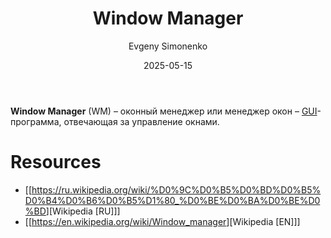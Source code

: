 :PROPERTIES:
:ID:       e5ae5c8c-553f-4072-9a4a-6e07fc93bae6
:END:
#+TITLE: Window Manager
#+AUTHOR: Evgeny Simonenko
#+LANGUAGE: Russian
#+LICENSE: CC BY-SA 4.0
#+DATE: 2025-05-15
#+FILETAGS: :window-manager:

*Window Manager* (WM) -- оконный менеджер или менеджер окон -- [[id:417c859d-b6c2-40f6-ac87-454c751251a8][GUI]]-программа, отвечающая за управление окнами.

* Resources

- [[https://ru.wikipedia.org/wiki/%D0%9C%D0%B5%D0%BD%D0%B5%D0%B4%D0%B6%D0%B5%D1%80_%D0%BE%D0%BA%D0%BE%D0%BD][Wikipedia [RU]​]]
- [[https://en.wikipedia.org/wiki/Window_manager][Wikipedia [EN]​]]
